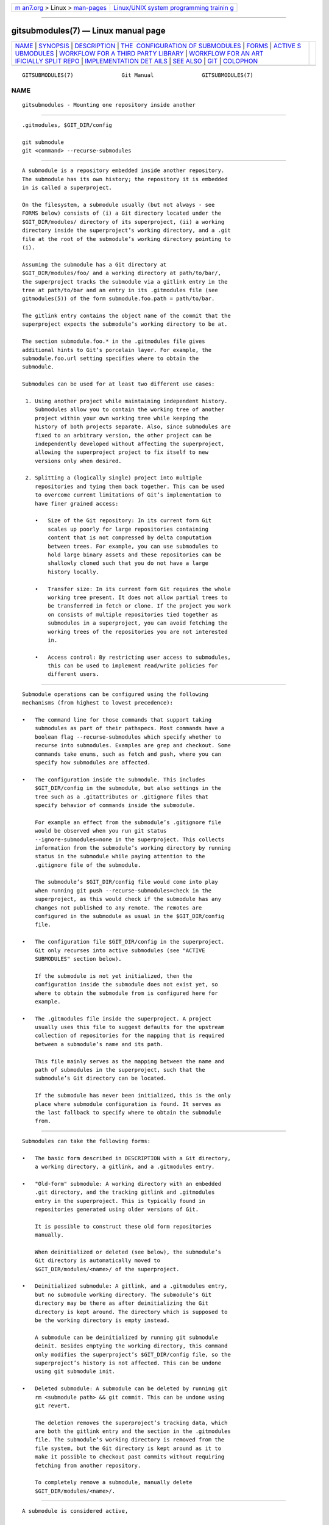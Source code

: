 .. container:: page-top

.. container:: nav-bar

   +----------------------------------+----------------------------------+
   | `m                               | `Linux/UNIX system programming   |
   | an7.org <../../../index.html>`__ | trainin                          |
   | > Linux >                        | g <http://man7.org/training/>`__ |
   | `man-pages <../index.html>`__    |                                  |
   +----------------------------------+----------------------------------+

--------------

gitsubmodules(7) — Linux manual page
====================================

+-----------------------------------+-----------------------------------+
| `NAME <#NAME>`__ \|               |                                   |
| `SYNOPSIS <#SYNOPSIS>`__ \|       |                                   |
| `DESCRIPTION <#DESCRIPTION>`__ \| |                                   |
| `THE                              |                                   |
|  CONFIGURATION OF SUBMODULES <#TH |                                   |
| E_CONFIGURATION_OF_SUBMODULES>`__ |                                   |
| \| `FORMS <#FORMS>`__ \|          |                                   |
| `ACTIVE S                         |                                   |
| UBMODULES <#ACTIVE_SUBMODULES>`__ |                                   |
| \|                                |                                   |
| `WORKFLOW                         |                                   |
| FOR A THIRD PARTY LIBRARY <#WORKF |                                   |
| LOW_FOR_A_THIRD_PARTY_LIBRARY>`__ |                                   |
| \|                                |                                   |
| `WORKFLOW FOR AN ART              |                                   |
| IFICIALLY SPLIT REPO <#WORKFLOW_F |                                   |
| OR_AN_ARTIFICIALLY_SPLIT_REPO>`__ |                                   |
| \|                                |                                   |
| `IMPLEMENTATION DET               |                                   |
| AILS <#IMPLEMENTATION_DETAILS>`__ |                                   |
| \| `SEE ALSO <#SEE_ALSO>`__ \|    |                                   |
| `GIT <#GIT>`__ \|                 |                                   |
| `COLOPHON <#COLOPHON>`__          |                                   |
+-----------------------------------+-----------------------------------+
| .. container:: man-search-box     |                                   |
+-----------------------------------+-----------------------------------+

::

   GITSUBMODULES(7)               Git Manual               GITSUBMODULES(7)

NAME
-------------------------------------------------

::

          gitsubmodules - Mounting one repository inside another


---------------------------------------------------------

::

          .gitmodules, $GIT_DIR/config

          git submodule
          git <command> --recurse-submodules


---------------------------------------------------------------

::

          A submodule is a repository embedded inside another repository.
          The submodule has its own history; the repository it is embedded
          in is called a superproject.

          On the filesystem, a submodule usually (but not always - see
          FORMS below) consists of (i) a Git directory located under the
          $GIT_DIR/modules/ directory of its superproject, (ii) a working
          directory inside the superproject’s working directory, and a .git
          file at the root of the submodule’s working directory pointing to
          (i).

          Assuming the submodule has a Git directory at
          $GIT_DIR/modules/foo/ and a working directory at path/to/bar/,
          the superproject tracks the submodule via a gitlink entry in the
          tree at path/to/bar and an entry in its .gitmodules file (see
          gitmodules(5)) of the form submodule.foo.path = path/to/bar.

          The gitlink entry contains the object name of the commit that the
          superproject expects the submodule’s working directory to be at.

          The section submodule.foo.* in the .gitmodules file gives
          additional hints to Git’s porcelain layer. For example, the
          submodule.foo.url setting specifies where to obtain the
          submodule.

          Submodules can be used for at least two different use cases:

           1. Using another project while maintaining independent history.
              Submodules allow you to contain the working tree of another
              project within your own working tree while keeping the
              history of both projects separate. Also, since submodules are
              fixed to an arbitrary version, the other project can be
              independently developed without affecting the superproject,
              allowing the superproject project to fix itself to new
              versions only when desired.

           2. Splitting a (logically single) project into multiple
              repositories and tying them back together. This can be used
              to overcome current limitations of Git’s implementation to
              have finer grained access:

              •   Size of the Git repository: In its current form Git
                  scales up poorly for large repositories containing
                  content that is not compressed by delta computation
                  between trees. For example, you can use submodules to
                  hold large binary assets and these repositories can be
                  shallowly cloned such that you do not have a large
                  history locally.

              •   Transfer size: In its current form Git requires the whole
                  working tree present. It does not allow partial trees to
                  be transferred in fetch or clone. If the project you work
                  on consists of multiple repositories tied together as
                  submodules in a superproject, you can avoid fetching the
                  working trees of the repositories you are not interested
                  in.

              •   Access control: By restricting user access to submodules,
                  this can be used to implement read/write policies for
                  different users.


-------------------------------------------------------------------------------------------------------

::

          Submodule operations can be configured using the following
          mechanisms (from highest to lowest precedence):

          •   The command line for those commands that support taking
              submodules as part of their pathspecs. Most commands have a
              boolean flag --recurse-submodules which specify whether to
              recurse into submodules. Examples are grep and checkout. Some
              commands take enums, such as fetch and push, where you can
              specify how submodules are affected.

          •   The configuration inside the submodule. This includes
              $GIT_DIR/config in the submodule, but also settings in the
              tree such as a .gitattributes or .gitignore files that
              specify behavior of commands inside the submodule.

              For example an effect from the submodule’s .gitignore file
              would be observed when you run git status
              --ignore-submodules=none in the superproject. This collects
              information from the submodule’s working directory by running
              status in the submodule while paying attention to the
              .gitignore file of the submodule.

              The submodule’s $GIT_DIR/config file would come into play
              when running git push --recurse-submodules=check in the
              superproject, as this would check if the submodule has any
              changes not published to any remote. The remotes are
              configured in the submodule as usual in the $GIT_DIR/config
              file.

          •   The configuration file $GIT_DIR/config in the superproject.
              Git only recurses into active submodules (see "ACTIVE
              SUBMODULES" section below).

              If the submodule is not yet initialized, then the
              configuration inside the submodule does not exist yet, so
              where to obtain the submodule from is configured here for
              example.

          •   The .gitmodules file inside the superproject. A project
              usually uses this file to suggest defaults for the upstream
              collection of repositories for the mapping that is required
              between a submodule’s name and its path.

              This file mainly serves as the mapping between the name and
              path of submodules in the superproject, such that the
              submodule’s Git directory can be located.

              If the submodule has never been initialized, this is the only
              place where submodule configuration is found. It serves as
              the last fallback to specify where to obtain the submodule
              from.


---------------------------------------------------

::

          Submodules can take the following forms:

          •   The basic form described in DESCRIPTION with a Git directory,
              a working directory, a gitlink, and a .gitmodules entry.

          •   "Old-form" submodule: A working directory with an embedded
              .git directory, and the tracking gitlink and .gitmodules
              entry in the superproject. This is typically found in
              repositories generated using older versions of Git.

              It is possible to construct these old form repositories
              manually.

              When deinitialized or deleted (see below), the submodule’s
              Git directory is automatically moved to
              $GIT_DIR/modules/<name>/ of the superproject.

          •   Deinitialized submodule: A gitlink, and a .gitmodules entry,
              but no submodule working directory. The submodule’s Git
              directory may be there as after deinitializing the Git
              directory is kept around. The directory which is supposed to
              be the working directory is empty instead.

              A submodule can be deinitialized by running git submodule
              deinit. Besides emptying the working directory, this command
              only modifies the superproject’s $GIT_DIR/config file, so the
              superproject’s history is not affected. This can be undone
              using git submodule init.

          •   Deleted submodule: A submodule can be deleted by running git
              rm <submodule path> && git commit. This can be undone using
              git revert.

              The deletion removes the superproject’s tracking data, which
              are both the gitlink entry and the section in the .gitmodules
              file. The submodule’s working directory is removed from the
              file system, but the Git directory is kept around as it to
              make it possible to checkout past commits without requiring
              fetching from another repository.

              To completely remove a submodule, manually delete
              $GIT_DIR/modules/<name>/.


---------------------------------------------------------------------------

::

          A submodule is considered active,

           1. if submodule.<name>.active is set to true

              or

           2. if the submodule’s path matches the pathspec in
              submodule.active

              or

           3. if submodule.<name>.url is set.

          and these are evaluated in this order.

          For example:

              [submodule "foo"]
                active = false
                url = https://example.org/foo
              [submodule "bar"]
                active = true
                url = https://example.org/bar
              [submodule "baz"]
                url = https://example.org/baz

          In the above config only the submodule bar and baz are active,
          bar due to (1) and baz due to (3). foo is inactive because (1)
          takes precedence over (3)

          Note that (3) is a historical artefact and will be ignored if the
          (1) and (2) specify that the submodule is not active. In other
          words, if we have a submodule.<name>.active set to false or if
          the submodule’s path is excluded in the pathspec in
          submodule.active, the url doesn’t matter whether it is present or
          not. This is illustrated in the example that follows.

              [submodule "foo"]
                active = true
                url = https://example.org/foo
              [submodule "bar"]
                url = https://example.org/bar
              [submodule "baz"]
                url = https://example.org/baz
              [submodule "bob"]
                ignore = true
              [submodule]
                active = b*
                active = :(exclude) baz

          In here all submodules except baz (foo, bar, bob) are active. foo
          due to its own active flag and all the others due to the
          submodule active pathspec, which specifies that any submodule
          starting with b except baz are also active, regardless of the
          presence of the .url field.


-------------------------------------------------------------------------------------------------------------

::

              # Add a submodule
              git submodule add <url> <path>

              # Occasionally update the submodule to a new version:
              git -C <path> checkout <new version>
              git add <path>
              git commit -m "update submodule to new version"

              # See the list of submodules in a superproject
              git submodule status

              # See FORMS on removing submodules


-----------------------------------------------------------------------------------------------------------------------

::

              # Enable recursion for relevant commands, such that
              # regular commands recurse into submodules by default
              git config --global submodule.recurse true

              # Unlike most other commands below, clone still needs
              # its own recurse flag:
              git clone --recurse <URL> <directory>
              cd <directory>

              # Get to know the code:
              git grep foo
              git ls-files --recurse-submodules

              Note
              git ls-files also requires its own --recurse-submodules flag.

              # Get new code
              git fetch
              git pull --rebase

              # Change worktree
              git checkout
              git reset


-------------------------------------------------------------------------------------

::

          When cloning or pulling a repository containing submodules the
          submodules will not be checked out by default; you can instruct
          clone to recurse into submodules. The init and update subcommands
          of git submodule will maintain submodules checked out and at an
          appropriate revision in your working tree. Alternatively you can
          set submodule.recurse to have checkout recursing into submodules
          (note that submodule.recurse also affects other Git commands, see
          git-config(1) for a complete list).


---------------------------------------------------------

::

          git-submodule(1), gitmodules(5).


-----------------------------------------------

::

          Part of the git(1) suite

COLOPHON
---------------------------------------------------------

::

          This page is part of the git (Git distributed version control
          system) project.  Information about the project can be found at
          ⟨http://git-scm.com/⟩.  If you have a bug report for this manual
          page, see ⟨http://git-scm.com/community⟩.  This page was obtained
          from the project's upstream Git repository
          ⟨https://github.com/git/git.git⟩ on 2021-08-27.  (At that time,
          the date of the most recent commit that was found in the
          repository was 2021-08-24.)  If you discover any rendering
          problems in this HTML version of the page, or you believe there
          is a better or more up-to-date source for the page, or you have
          corrections or improvements to the information in this COLOPHON
          (which is not part of the original manual page), send a mail to
          man-pages@man7.org

   Git 2.33.0.69.gc420321         08/27/2021               GITSUBMODULES(7)

--------------

Pages that refer to this page: `git(1) <../man1/git.1.html>`__, 
`git-config(1) <../man1/git-config.1.html>`__, 
`git-rm(1) <../man1/git-rm.1.html>`__, 
`git-submodule(1) <../man1/git-submodule.1.html>`__, 
`gitmodules(5) <../man5/gitmodules.5.html>`__

--------------

--------------

.. container:: footer

   +-----------------------+-----------------------+-----------------------+
   | HTML rendering        |                       | |Cover of TLPI|       |
   | created 2021-08-27 by |                       |                       |
   | `Michael              |                       |                       |
   | Ker                   |                       |                       |
   | risk <https://man7.or |                       |                       |
   | g/mtk/index.html>`__, |                       |                       |
   | author of `The Linux  |                       |                       |
   | Programming           |                       |                       |
   | Interface <https:     |                       |                       |
   | //man7.org/tlpi/>`__, |                       |                       |
   | maintainer of the     |                       |                       |
   | `Linux man-pages      |                       |                       |
   | project <             |                       |                       |
   | https://www.kernel.or |                       |                       |
   | g/doc/man-pages/>`__. |                       |                       |
   |                       |                       |                       |
   | For details of        |                       |                       |
   | in-depth **Linux/UNIX |                       |                       |
   | system programming    |                       |                       |
   | training courses**    |                       |                       |
   | that I teach, look    |                       |                       |
   | `here <https://ma     |                       |                       |
   | n7.org/training/>`__. |                       |                       |
   |                       |                       |                       |
   | Hosting by `jambit    |                       |                       |
   | GmbH                  |                       |                       |
   | <https://www.jambit.c |                       |                       |
   | om/index_en.html>`__. |                       |                       |
   +-----------------------+-----------------------+-----------------------+

--------------

.. container:: statcounter

   |Web Analytics Made Easy - StatCounter|

.. |Cover of TLPI| image:: https://man7.org/tlpi/cover/TLPI-front-cover-vsmall.png
   :target: https://man7.org/tlpi/
.. |Web Analytics Made Easy - StatCounter| image:: https://c.statcounter.com/7422636/0/9b6714ff/1/
   :class: statcounter
   :target: https://statcounter.com/
